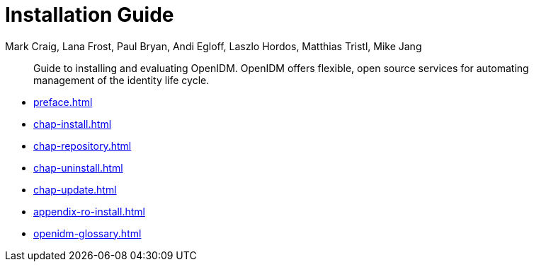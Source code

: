 ////
  The contents of this file are subject to the terms of the Common Development and
  Distribution License (the License). You may not use this file except in compliance with the
  License.
 
  You can obtain a copy of the License at legal/CDDLv1.0.txt. See the License for the
  specific language governing permission and limitations under the License.
 
  When distributing Covered Software, include this CDDL Header Notice in each file and include
  the License file at legal/CDDLv1.0.txt. If applicable, add the following below the CDDL
  Header, with the fields enclosed by brackets [] replaced by your own identifying
  information: "Portions copyright [year] [name of copyright owner]".
 
  Copyright 2017 ForgeRock AS.
  Portions Copyright 2024 3A Systems LLC.
////

= Installation Guide
:doctype: book
:toc:
:authors: Mark Craig, Lana Frost, Paul Bryan, Andi Egloff, Laszlo Hordos, Matthias Tristl, Mike Jang
:copyright: Copyright 2011-2017 ForgeRock AS.
:copyright: Portions Copyright 2024 3A Systems LLC.

:imagesdir: ../
:figure-caption!:
:example-caption!:
:table-caption!:
[abstract]
Guide to installing and evaluating OpenIDM. OpenIDM offers flexible, open source services for automating management of the identity life cycle.

* xref:preface.adoc[]
* xref:chap-install.adoc[]
* xref:chap-repository.adoc[]
* xref:chap-uninstall.adoc[]
* xref:chap-update.adoc[]
* xref:appendix-ro-install.adoc[]
* xref:openidm-glossary.adoc[]
